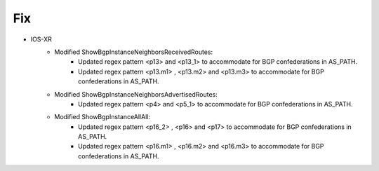 --------------------------------------------------------------------------------
                            Fix
--------------------------------------------------------------------------------
* IOS-XR
    * Modified ShowBgpInstanceNeighborsReceivedRoutes:
        * Updated regex pattern <p13> and <p13_1> to accommodate for BGP confederations in AS_PATH.
        * Updated regex pattern <p13.m1> , <p13.m2> and <p13.m3> to accommodate for BGP confederations in AS_PATH.
    * Modified ShowBgpInstanceNeighborsAdvertisedRoutes:
        * Updated regex pattern <p4> and <p5_1> to accommodate for BGP confederations in AS_PATH.
    * Modified ShowBgpInstanceAllAll:
        * Updated regex pattern <p16_2> , <p16> and <p17> to accommodate for BGP confederations in AS_PATH.
        * Updated regex pattern <p16.m1> , <p16.m2> and <p16.m3> to accommodate for BGP confederations in AS_PATH.

